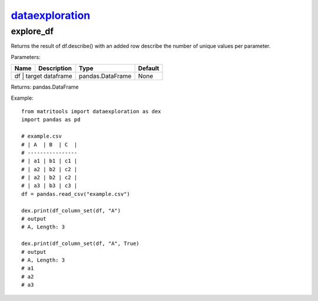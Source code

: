 `dataexploration <dataexploration.html>`_
=========================================
explore_df
----------
Returns the result of df.describe() with an added row describe the number of unique values per parameter.

Parameters:

+------------+-------------------+------------------+---------+
| Name       | Description       | Type             | Default |
+============+===================+==================+=========+
| df         | target dataframe  | pandas.DataFrame | None    |
+--------------+-----------------+------------------+---------+

Returns: pandas.DataFrame

Example::

    from matritools import dataexploration as dex
    import pandas as pd

    # example.csv
    # | A  | B  | C  |
    # ----------------
    # | a1 | b1 | c1 |
    # | a2 | b2 | c2 |
    # | a2 | b2 | c2 |
    # | a3 | b3 | c3 |
    df = pandas.read_csv("example.csv")

    dex.print(df_column_set(df, "A")
    # output
    # A, Length: 3

    dex.print(df_column_set(df, "A", True)
    # output
    # A, Length: 3
    # a1
    # a2
    # a3

